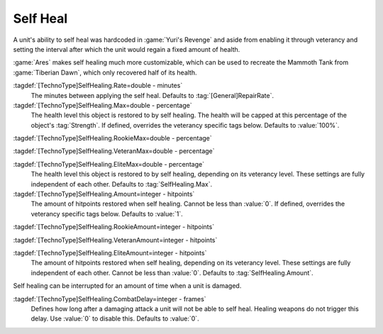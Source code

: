 .. index::
  single: Self Heal; Rate, heal amount, and max level
  single: TechnoTypes; Self Heal rate, heal amount, and max level
  Universe; Self Heal like Tiberian Dawn Mammoths

Self Heal
~~~~~~~~~

A unit's ability to self heal was hardcoded in :game:`Yuri's Revenge` and aside
from enabling it through veterancy and setting the interval after which the unit
would regain a fixed amount of health.

:game:`Ares` makes self healing much more customizable, which can be used to
recreate the Mammoth Tank from :game:`Tiberian Dawn`, which only recovered half
of its health.

:tagdef:`[TechnoType]SelfHealing.Rate=double - minutes`
  The minutes between applying the self heal. Defaults to
  :tag:`[General]RepairRate`.

:tagdef:`[TechnoType]SelfHealing.Max=double - percentage`
  The health level this object is restored to by self healing. The health will
  be capped at this percentage of the object's :tag:`Strength`. If defined,
  overrides the veterancy specific tags below. Defaults to :value:`100%`.

:tagdef:`[TechnoType]SelfHealing.RookieMax=double - percentage`

:tagdef:`[TechnoType]SelfHealing.VeteranMax=double - percentage`

:tagdef:`[TechnoType]SelfHealing.EliteMax=double - percentage`
  The health level this object is restored to by self healing, depending on its
  veterancy level. These settings are fully independent of each other. Defaults
  to :tag:`SelfHealing.Max`.

:tagdef:`[TechnoType]SelfHealing.Amount=integer - hitpoints`
  The amount of hitpoints restored when self healing. Cannot be less than
  :value:`0`. If defined, overrides the veterancy specific tags below. Defaults
  to :value:`1`.

:tagdef:`[TechnoType]SelfHealing.RookieAmount=integer - hitpoints`

:tagdef:`[TechnoType]SelfHealing.VeteranAmount=integer - hitpoints`

:tagdef:`[TechnoType]SelfHealing.EliteAmount=integer - hitpoints`
  The amount of hitpoints restored when self healing, depending on its
  veterancy level. These settings are fully independent of each other. Cannot be
  less than :value:`0`. Defaults to :tag:`SelfHealing.Amount`.

Self healing can be interrupted for an amount of time when a unit is damaged.

:tagdef:`[TechnoType]SelfHealing.CombatDelay=integer - frames`
  Defines how long after a damaging attack a unit will not be able to self heal.
  Healing weapons do not trigger this delay. Use :value:`0` to disable this.
  Defaults to :value:`0`.

.. versionadded:: 0.B
.. versionchanged:: 2.0
